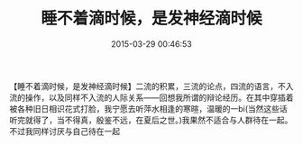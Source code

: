 # -*- mode: Org; org-download-image-dir: "../images"; -*-
#+TITLE: 睡不着滴时候，是发神经滴时候
#+DATE: 2015-03-29 00:46:53 
#+TAGS: 
#+CATEGORY: 
#+LINK: 
#+DESCRIPTION: 
#+LAYOUT : post

【睡不着滴时候，是发神经滴时候】二流的积累，三流的论点，四流的语言，不入流的操作，以及同样不入流的人际关系——回想我所谓的辩论经历。在其中穿插着被各种旧日相识花式打脸，我宁愿去听萍水相逢的寒暄，温暖的一bi(当然这些话听完就得了，当不得真，殷鉴不远，在夏后之世。)我果然不适合与人群待在一起。不过我同样讨厌与自己待在一起
